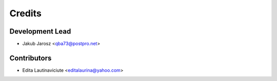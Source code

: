 =======
Credits
=======

Development Lead
----------------

* Jakub Jarosz <qba73@postpro.net>

Contributors
------------

* Edita Lautinaviciute <editalaurina@yahoo.com>

